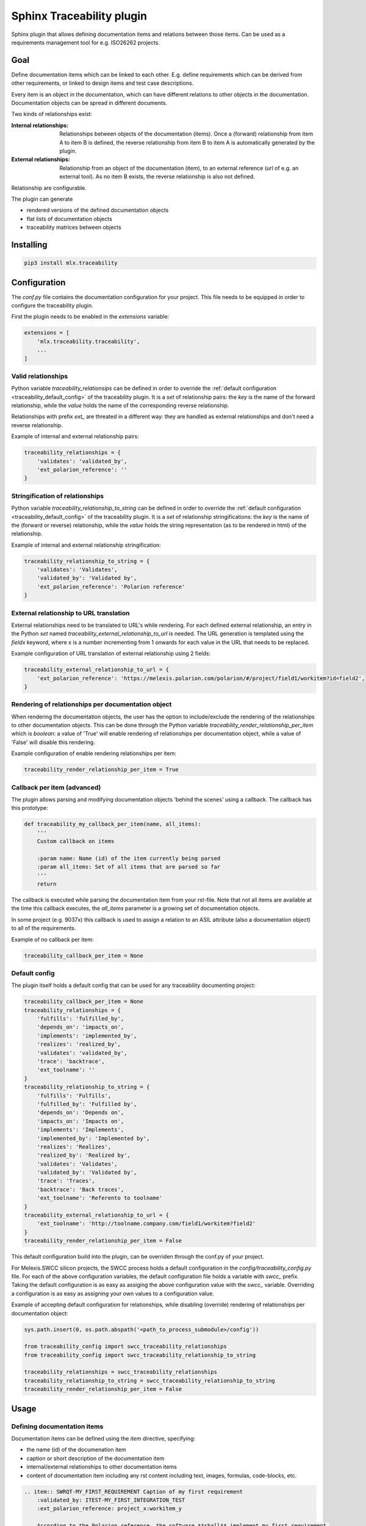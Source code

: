 ==========================
Sphinx Traceability plugin
==========================

Sphinx plugin that allows defining documentation items and relations between those items. Can be used
as a requirements management tool for e.g. ISO26262 projects.

.. _traceability_goal:

----
Goal
----

Define documentation items which can be linked to each other. E.g. define requirements which can be derived from
other requirements, or linked to design items and test case descriptions.

Every item is an object in the documentation, which can have different relations to other objects in the documentation.
Documentation objects can be spread in different documents.

Two kinds of relationships exist:

:Internal relationships: Relationships between objects of the documentation (items). Once a (forward) relationship
                         from item A to item B is defined, the reverse relationship from item B to item A is
                         automatically generated by the plugin.

:External relationships: Relationship from an object of the documentation (item), to an external reference (url of
                         e.g. an external tool). As no item B exists, the reverse relationship is also not defined.

Relationship are configurable.

The plugin can generate

- rendered versions of the defined documentation objects
- flat lists of documentation objects
- traceability matrices between objects

.. _traceability_installing:

----------
Installing
----------

.. code-block::

    pip3 install mlx.traceability

.. _traceability_config:

-------------
Configuration
-------------

The *conf.py* file contains the documentation configuration for your project. This file needs to be equipped in order
to configure the traceability plugin.

First the plugin needs to be enabled in the *extensions* variable:

.. code-block::

    extensions = [
        'mlx.traceability.traceability',
        ...
    ]

.. _traceability_config_relations:

Valid relationships
===================

Python variable *traceability_relationsips* can be defined in order to override the
:ref:`default configuration <traceability_default_config>` of the traceability plugin.
It is a *set* of relationship pairs: the *key* is the name of the forward relationship, while the *value* holds the
name of the corresponding reverse relationship.

Relationships with prefix *ext_* are threated in a different way: they are handled as external relationships and don't
need a reverse relationship.

Example of internal and external relationship pairs:

.. code-block:: python

    traceability_relationships = {
        'validates': 'validated_by',
        'ext_polarion_reference': ''
    }

.. _traceability_config_relation2string:

Stringification of relationships
================================

Python variable *traceability_relationship_to_string* can be defined in order to override the
:ref:`default configuration <traceability_default_config>` of the traceability plugin.
It is a *set* of relationship stringifications: the *key* is the name of the (forward or reverse) relationship, while
the *value* holds the string representation (as to be rendered in html) of the relationship.

Example of internal and external relationship stringification:

.. code-block:: python

    traceability_relationship_to_string = {
        'validates': 'Validates',
        'validated_by': 'Validated by',
        'ext_polarion_reference': 'Polarion reference'
    }

.. _traceability_config_ext2url:

External relationship to URL translation
========================================

External relationships need to be translated to URL's while rendering. For each defined external relationship,
an entry in the Python *set* named *traceability_external_relationship_to_url* is needed. The URL generation
is templated using the *fieldx* keyword, where x is a number incrementing from 1 onwards for each value in the URL
that needs to be replaced.

Example configuration of URL translation of external relationship using 2 fields:

.. code-block:: python

    traceability_external_relationship_to_url = {
        'ext_polarion_reference': 'https://melexis.polarion.com/polarion/#/project/field1/workitem?id=field2',
    }

.. _traceability_config_render_relations:

Rendering of relationships per documentation object
===================================================

When rendering the documentation objects, the user has the option to include/exclude the rendering of the
relationships to other documentation objects. This can be done through the Python variable
*traceability_render_relationship_per_item* which is *boolean*: a value of 'True' will enable rendering
of relationships per documentation object, while a value of 'False' will disable this rendering.

Example configuration of enable rendering relationships per item:

.. code-block:: python

    traceability_render_relationship_per_item = True

.. _traceability_config_callback:

Callback per item (advanced)
============================

The plugin allows parsing and modifying documentation objects 'behind the scenes' using a callback. The callback
has this prototype:

.. code-block:: python

    def traceability_my_callback_per_item(name, all_items):
        '''
        Custom callback on items

        :param name: Name (id) of the item currently being parsed
        :param all_items: Set of all items that are parsed so far
        '''
        return

The callback is executed while parsing the documentation item from your rst-file. Note that not all items are
available at the time this callback executes, the *all_items* parameter is a growing set of documentation objects.

In some project (e.g. 9037x) this callback is used to assign a relation to an ASIL attribute (also a documentation
object) to all of the requirements.

Example of no callback per item:

.. code-block:: python

    traceability_callback_per_item = None

.. _traceability_default_config:

Default config
==============

The plugin itself holds a default config that can be used for any traceability documenting project:

.. code-block:: python

    traceability_callback_per_item = None
    traceability_relationships = {
        'fulfills': 'fulfilled_by',
        'depends_on': 'impacts_on',
        'implements': 'implemented_by',
        'realizes': 'realized_by',
        'validates': 'validated_by',
        'trace': 'backtrace',
        'ext_toolname': ''
    }
    traceability_relationship_to_string = {
        'fulfills': 'Fulfills',
        'fulfilled_by': 'Fulfilled by',
        'depends_on': 'Depends on',
        'impacts_on': 'Impacts on',
        'implements': 'Implements',
        'implemented_by': 'Implemented by',
        'realizes': 'Realizes',
        'realized_by': 'Realized by',
        'validates': 'Validates',
        'validated_by': 'Validated by',
        'trace': 'Traces',
        'backtrace': 'Back traces',
        'ext_toolname': 'Referento to toolname'
    }
    traceability_external_relationship_to_url = {
        'ext_toolname': 'http://toolname.company.com/field1/workitem?field2'
    }
    traceability_render_relationship_per_item = False

This default configuration build into the plugin, can be overriden through the conf.py of your project.

For Melexis.SWCC silicon projects, the SWCC process holds a default configuration in the *config/traceability_config.py* file.
For each of the above configuration variables, the default configuration file holds a variable with *swcc_* prefix.
Taking the default configuration is as easy as assiging the above configuration value with the *swcc_* variable.
Overriding a configuration is as easy as assigning your own values to a configuration value.

Example of accepting default configuration for relationships, while disabling (override) rendering of relationships
per documentation object:

.. code-block:: python

    sys.path.insert(0, os.path.abspath('<path_to_process_submodule>/config'))

    from traceability_config import swcc_traceability_relationships
    from traceability_config import swcc_traceability_relationship_to_string

    traceability_relationships = swcc_traceability_relationships
    traceability_relationship_to_string = swcc_traceability_relationship_to_string
    traceability_render_relationship_per_item = False

.. _traceability_usage:

-----
Usage
-----

.. _traceability_usage_item:

Defining documentation items
============================

Documentation items can be defined using the *item* directive, specifying:

- the name (id) of the documenation item
- caption or short description of the documentation item
- internal/external relationships to other documentation items
- content of documentation item including any rst content including text, images, formulas, code-blocks, etc.

.. code-block:: rest

    .. item:: SWRQT-MY_FIRST_REQUIREMENT Caption of my first requirement
        :validated_by: ITEST-MY_FIRST_INTEGRATION_TEST
        :ext_polarion_reference: project_x:workitem_y

        According to the Polarion reference, the software **shall** implement my first requirement.

.. _traceability_usage_item_linking:

Manual link to documentation items
==================================

Manual links in RST documentation to any of the documentation items is possible using the *:item:* role:

.. code-block:: rest

    For validating the :item:`SWRQT-MY_FIRST_REQUIREMENT`, we plan to use setup x in the y configuration.

.. _traceability_usage_item_list:

Flat list of documentation items
================================

A flat list of documentation items can be generated using a python regular expression filter:

.. code-block:: rest

    .. item-list:: All software requirements
        :filter: SWRQT

where *SWRQT* (*filter* argument) can be replace by any python regular expression. Documentation items matching
their ID to the given regular expression end up in the list.

.. _traceability_usage_item_matrix:

Traceability matrix of documentation items
==========================================

A traceability matrix of documentation items can be generated using:

.. code-block:: rest

    .. item-matrix:: Requirements to test case description traceability
        :source: SWRQT
        :target: [IU]TEST
        :type: validated_by

where the *source* and *target* arguments can be replaced by any python regular expression. The *type* argument
is a space-separated list of relationships that should be matched in the matrix.

Documentation items matching their ID to the given *source* regular expression end up in the left column of the
generated table. Documentation items matching their ID to the given *target* regular expression with a matching
relationship (see *type* argument) will end up in the right column of the generated table.

.. _traceability_usage_item_tree:

Documentation items tree-view
=============================

A tree-view of documentation items can be generated using:

.. code-block:: rest

    .. item-tree:: Requirements tree view
        :top: SWRQT
        :top_relation_filter: depends_on
        :type: impacts_on validated_by

where the *top* argument can be replaced by any python regular expression. The *top_relation_filter* and *type* arguments
are space-separated lists of relationships.

The directive generates an expandable tree of links to documentation items. A nested bullet list is generated
with at the top level, the top level documentation items. These are the ones matching their ID to the *top*
regular expression, and not having any relation of *top_relation_filter* kind to a documentation item matching the same
*top* regular expression against its ID.

Going deeper down this nested bullet list, the items relationships are checked: if there is a *type*
relationship (*type* is a space seperated list of relationships) it gets added as a one-level-deeper item in
the nested bullet list. This action is repeated recursively.

.. warning::

    The *type* is a list of relationships, which cannot hold the forward and reverse relationship of a pair.
    This would give endless repetition of the same nesting, and an endless recursion in python. The plugin
    checks the *item-tree* directives for this mistake!

.. _traceability_process:

-------
Process
-------

The SWCC process has a Guideline for documenting in Restructured Text (RST). It holds guidelines for using
the traceability plugin with naming conventions, templates, etc.

.. _traceability_license:

-------
License
-------

Copyright (C) 2017 Melexis N.V.

The Software is being delivered 'AS IS' and Melexis, whether explicitly or implicitly, makes no warranty as to its
Use or performance. The user accepts the Melexis Firmware License Agreement.

Melexis confidential & proprietary

